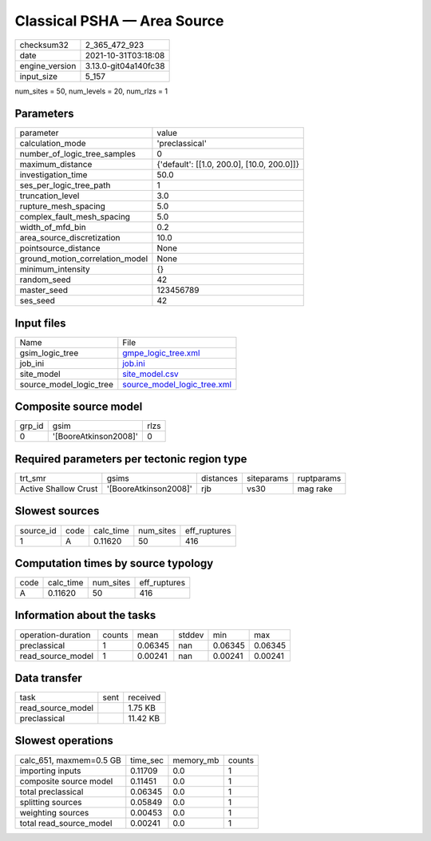 Classical PSHA — Area Source
============================

+----------------+----------------------+
| checksum32     | 2_365_472_923        |
+----------------+----------------------+
| date           | 2021-10-31T03:18:08  |
+----------------+----------------------+
| engine_version | 3.13.0-git04a140fc38 |
+----------------+----------------------+
| input_size     | 5_157                |
+----------------+----------------------+

num_sites = 50, num_levels = 20, num_rlzs = 1

Parameters
----------
+---------------------------------+--------------------------------------------+
| parameter                       | value                                      |
+---------------------------------+--------------------------------------------+
| calculation_mode                | 'preclassical'                             |
+---------------------------------+--------------------------------------------+
| number_of_logic_tree_samples    | 0                                          |
+---------------------------------+--------------------------------------------+
| maximum_distance                | {'default': [[1.0, 200.0], [10.0, 200.0]]} |
+---------------------------------+--------------------------------------------+
| investigation_time              | 50.0                                       |
+---------------------------------+--------------------------------------------+
| ses_per_logic_tree_path         | 1                                          |
+---------------------------------+--------------------------------------------+
| truncation_level                | 3.0                                        |
+---------------------------------+--------------------------------------------+
| rupture_mesh_spacing            | 5.0                                        |
+---------------------------------+--------------------------------------------+
| complex_fault_mesh_spacing      | 5.0                                        |
+---------------------------------+--------------------------------------------+
| width_of_mfd_bin                | 0.2                                        |
+---------------------------------+--------------------------------------------+
| area_source_discretization      | 10.0                                       |
+---------------------------------+--------------------------------------------+
| pointsource_distance            | None                                       |
+---------------------------------+--------------------------------------------+
| ground_motion_correlation_model | None                                       |
+---------------------------------+--------------------------------------------+
| minimum_intensity               | {}                                         |
+---------------------------------+--------------------------------------------+
| random_seed                     | 42                                         |
+---------------------------------+--------------------------------------------+
| master_seed                     | 123456789                                  |
+---------------------------------+--------------------------------------------+
| ses_seed                        | 42                                         |
+---------------------------------+--------------------------------------------+

Input files
-----------
+-------------------------+--------------------------------------------------------------+
| Name                    | File                                                         |
+-------------------------+--------------------------------------------------------------+
| gsim_logic_tree         | `gmpe_logic_tree.xml <gmpe_logic_tree.xml>`_                 |
+-------------------------+--------------------------------------------------------------+
| job_ini                 | `job.ini <job.ini>`_                                         |
+-------------------------+--------------------------------------------------------------+
| site_model              | `site_model.csv <site_model.csv>`_                           |
+-------------------------+--------------------------------------------------------------+
| source_model_logic_tree | `source_model_logic_tree.xml <source_model_logic_tree.xml>`_ |
+-------------------------+--------------------------------------------------------------+

Composite source model
----------------------
+--------+-----------------------+------+
| grp_id | gsim                  | rlzs |
+--------+-----------------------+------+
| 0      | '[BooreAtkinson2008]' | 0    |
+--------+-----------------------+------+

Required parameters per tectonic region type
--------------------------------------------
+----------------------+-----------------------+-----------+------------+------------+
| trt_smr              | gsims                 | distances | siteparams | ruptparams |
+----------------------+-----------------------+-----------+------------+------------+
| Active Shallow Crust | '[BooreAtkinson2008]' | rjb       | vs30       | mag rake   |
+----------------------+-----------------------+-----------+------------+------------+

Slowest sources
---------------
+-----------+------+-----------+-----------+--------------+
| source_id | code | calc_time | num_sites | eff_ruptures |
+-----------+------+-----------+-----------+--------------+
| 1         | A    | 0.11620   | 50        | 416          |
+-----------+------+-----------+-----------+--------------+

Computation times by source typology
------------------------------------
+------+-----------+-----------+--------------+
| code | calc_time | num_sites | eff_ruptures |
+------+-----------+-----------+--------------+
| A    | 0.11620   | 50        | 416          |
+------+-----------+-----------+--------------+

Information about the tasks
---------------------------
+--------------------+--------+---------+--------+---------+---------+
| operation-duration | counts | mean    | stddev | min     | max     |
+--------------------+--------+---------+--------+---------+---------+
| preclassical       | 1      | 0.06345 | nan    | 0.06345 | 0.06345 |
+--------------------+--------+---------+--------+---------+---------+
| read_source_model  | 1      | 0.00241 | nan    | 0.00241 | 0.00241 |
+--------------------+--------+---------+--------+---------+---------+

Data transfer
-------------
+-------------------+------+----------+
| task              | sent | received |
+-------------------+------+----------+
| read_source_model |      | 1.75 KB  |
+-------------------+------+----------+
| preclassical      |      | 11.42 KB |
+-------------------+------+----------+

Slowest operations
------------------
+-------------------------+----------+-----------+--------+
| calc_651, maxmem=0.5 GB | time_sec | memory_mb | counts |
+-------------------------+----------+-----------+--------+
| importing inputs        | 0.11709  | 0.0       | 1      |
+-------------------------+----------+-----------+--------+
| composite source model  | 0.11451  | 0.0       | 1      |
+-------------------------+----------+-----------+--------+
| total preclassical      | 0.06345  | 0.0       | 1      |
+-------------------------+----------+-----------+--------+
| splitting sources       | 0.05849  | 0.0       | 1      |
+-------------------------+----------+-----------+--------+
| weighting sources       | 0.00453  | 0.0       | 1      |
+-------------------------+----------+-----------+--------+
| total read_source_model | 0.00241  | 0.0       | 1      |
+-------------------------+----------+-----------+--------+